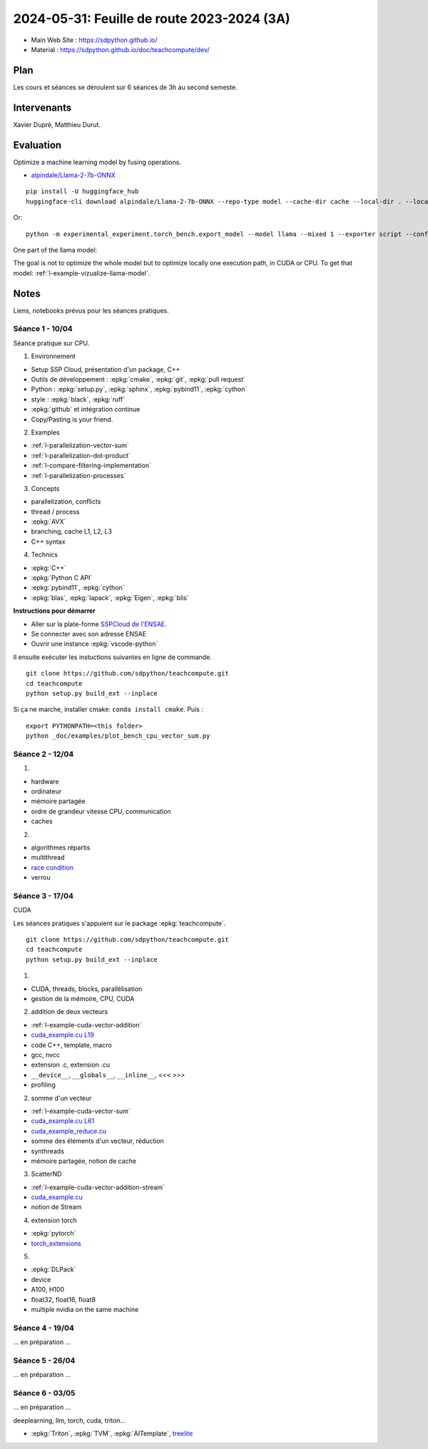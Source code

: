 .. _l-feuille-de-route-2024-3A:

2024-05-31: Feuille de route 2023-2024 (3A)
===========================================

* Main Web Site : `https://sdpython.github.io/ <https://sdpython.github.io/>`_
* Material : `https://sdpython.github.io/doc/teachcompute/dev/ <https://sdpython.github.io/doc/teachcompute/dev/>`_

Plan
++++

Les cours et séances se déroulent sur 6 séances de 3h au second semeste.

Intervenants
++++++++++++

Xavier Dupré, Matthieu Durut.

Evaluation
++++++++++

Optimize a machine learning model by fusing operations.

* `alpindale/Llama-2-7b-ONNX <https://huggingface.co/alpindale/Llama-2-7b-ONNX>`_

::

    pip install -U huggingface_hub
    huggingface-cli download alpindale/Llama-2-7b-ONNX --repo-type model --cache-dir cache --local-dir . --local-dir-use-symlinks False

Or:

::

    python -m experimental_experiment.torch_bench.export_model --model llama --mixed 1 --exporter script --config small --num_hidden_layer 2

.. image:: images/netron.png

One part of the llama model:

.. image:: images/llama.png

The goal is not to optimize the whole model
but to optimize locally one execution path,
in CUDA or CPU.
To get that model: :ref:`l-example-vizualize-llama-model`.

Notes
+++++

Liens, notebooks prévus pour les séances pratiques.

Séance 1 - 10/04
^^^^^^^^^^^^^^^^

Séance pratique sur CPU.

1. Environnement

* Setup SSP Cloud, présentation d'un package, C++
* Outils de développement : :epkg:`cmake`, :epkg:`git`, :epkg:`pull request`
* Python : :epkg:`setup.py`, :epkg:`sphinx`, :epkg:`pybind11`, :epkg:`cython`
* style : :epkg:`black`, :epkg:`ruff`
* :epkg:`github` et intégration continue
* Copy/Pasting is your friend.

2. Examples

* :ref:`l-parallelization-vector-sum`
* :ref:`l-parallelization-dot-product`
* :ref:`l-compare-filtering-implementation`
* :ref:`l-parallelization-processes`

3. Concepts

* parallelization, conflicts
* thread / process
* :epkg:`AVX`
* branching, cache L1, L2, L3
* C++ syntax

4. Technics

* :epkg:`C++`
* :epkg:`Python C API`
* :epkg:`pybind11`, :epkg:`cython`
* :epkg:`blas`, :epkg:`lapack`, :epkg:`Eigen`, :epkg:`blis`

**Instructions pour démarrer**

* Aller sur la plate-forme `SSPCloud de l'ENSAE <https://datalab.sspcloud.fr/home>`_.
* Se connecter avec son adresse ENSAE
* Ouvrir une instance :epkg:`vscode-python`

Il ensuite exécuter les instuctions suivantes en ligne de commande.

:: 

    git clone https://github.com/sdpython/teachcompute.git
    cd teachcompute
    python setup.py build_ext --inplace

Si ça ne marche, installer cmake: ``conda install cmake``.
Puis :

::

    export PYTHONPATH=<this folder>
    python _doc/examples/plot_bench_cpu_vector_sum.py

Séance 2 - 12/04
^^^^^^^^^^^^^^^^

1.

* hardware
* ordinateur
* mémoire partagée
* ordre de grandeur vitesse CPU, communication
* caches

2.

* algorithmes répartis
* multithread
* `race condition <https://en.wikipedia.org/wiki/Race_condition>`_
* verrou

Séance 3 - 17/04
^^^^^^^^^^^^^^^^

CUDA

Les séances pratiques s'appuient sur le package :epkg:`teachcompute`.

::

    git clone https://github.com/sdpython/teachcompute.git
    cd teachcompute
    python setup.py build_ext --inplace

1.

* CUDA, threads, blocks, parallélisation
* gestion de la mémoire, CPU, CUDA

2. addition de deux vecteurs

* :ref:`l-example-cuda-vector-addition`
* `cuda_example.cu L19 <https://github.com/sdpython/teachcompute/blob/main/teachcompute/validation/cuda/cuda_example.cu#L19>`_
* code C++, template, macro
* gcc, nvcc
* extension .c, extension .cu
* ``__device__``, ``__globals__``, ``__inline__``, `<<< >>>`
* profiling

2. somme d'un vecteur

* :ref:`l-example-cuda-vector-sum`
* `cuda_example.cu L61 <https://github.com/sdpython/teachcompute/blob/main/teachcompute/validation/cuda/cuda_example.cu#L61>`_
* `cuda_example_reduce.cu <https://github.com/sdpython/teachcompute/blob/main/teachcompute/validation/cuda/cuda_example_reduce.cu>`_
* somme des éléments d'un vecteur, réduction
* synthreads
* mémoire partagée, notion de cache

3. ScatterND

* :ref:`l-example-cuda-vector-addition-stream`
* `cuda_example.cu <https://github.com/sdpython/teachcompute/blob/main/teachcompute/validation/cuda/cuda_example.cu>`_
* notion de Stream

4. extension torch

* :epkg:`pytorch`
* `torch_extensions <https://github.com/sdpython/teachcompute/blob/main/teachcompute/torch_extensions>`_

5.

* :epkg:`DLPack`
* device
* A100, H100
* float32, float16, float8
* multiple nvidia on the same machine

Séance 4 - 19/04
^^^^^^^^^^^^^^^^

... en préparation ...

Séance 5 - 26/04
^^^^^^^^^^^^^^^^

... en préparation ...

Séance 6 - 03/05
^^^^^^^^^^^^^^^^

... en préparation ...

deeplearning, llm, torch, cuda, triton...

* :epkg:`Triton`, :epkg:`TVM`, :epkg:`AITemplate`,
  `treelite <https://treelite.readthedocs.io/en/latest/>`_
